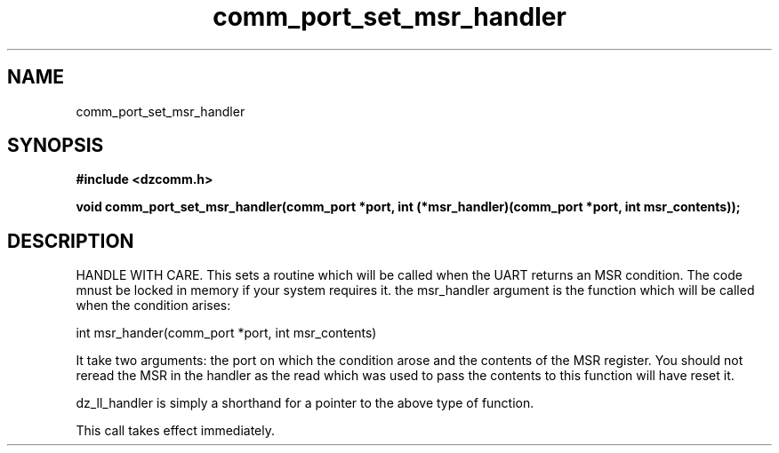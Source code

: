 .\" Generated by the Allegro makedoc utility
.TH comm_port_set_msr_handler 3 "version 0.9.9 (WIP)" "Dzcomm" "Dzcomm manual"
.SH NAME
comm_port_set_msr_handler
.SH SYNOPSIS
.B #include <dzcomm.h>

.B void comm_port_set_msr_handler(comm_port *port, int (*msr_handler)(comm_port *port, int msr_contents));
.SH DESCRIPTION
HANDLE WITH CARE. This sets a routine which will be called when the
UART returns an MSR condition. The code mnust be locked in memory if
your system requires it. the msr_handler argument is the function
which will be called when the condition arises:

.nf
   int msr_hander(comm_port *port, int msr_contents)
   
.fi
It take two arguments: the port on which the condition arose and the
contents of the MSR register. You should not reread the MSR in the
handler as the read which was used to pass the contents to this
function will have reset it.

dz_ll_handler is simply a shorthand for a pointer to the above type of
function.

This call takes effect immediately.

